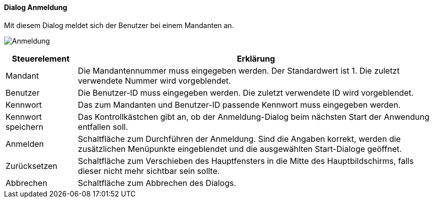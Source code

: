 :am000-title: Anmeldung
anchor:AM000[{am000-title}]

==== Dialog {am000-title}

Mit diesem Dialog meldet sich der Benutzer bei einem Mandanten an.

image:AM000.png[{am000-title},title={am000-title}]

[width="100%",cols="<1,<5",frame="all",options="header"]
|==========================
|Steuerelement|Erklärung
|Mandant      |Die Mandantennummer muss eingegeben werden. Der Standardwert ist 1. Die zuletzt verwendete Nummer wird vorgeblendet.
|Benutzer     |Die Benutzer-ID muss eingegeben werden. Die zuletzt verwendete ID wird vorgeblendet.
|Kennwort     |Das zum Mandanten und Benutzer-ID passende Kennwort muss eingegeben werden.
|Kennwort speichern|Das Kontrollkästchen gibt an, ob der Anmeldung-Dialog beim nächsten Start der Anwendung entfallen soll.
|Anmelden     |Schaltfläche zum Durchführen der Anmeldung. Sind die Angaben korrekt, werden die zusätzlichen Menüpunkte eingeblendet und die ausgewählten Start-Dialoge geöffnet.
|Zurücksetzen |Schaltfläche zum Verschieben des Hauptfensters in die Mitte des Hauptbildschirms, falls dieser nicht mehr sichtbar sein sollte.
|Abbrechen    |Schaltfläche zum Abbrechen des Dialogs.
|==========================

